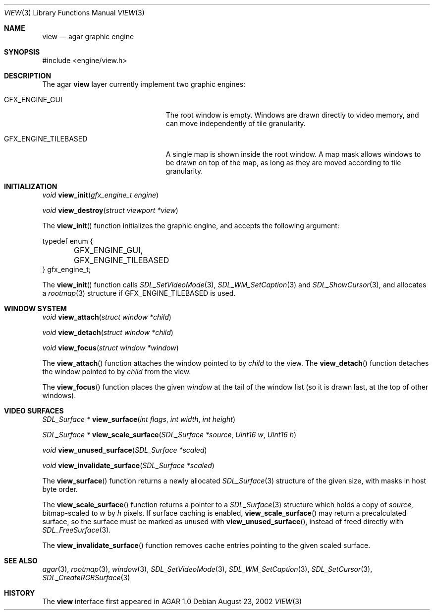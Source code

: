 .\"	$Csoft: view.3,v 1.3 2002/09/07 04:30:26 vedge Exp $
.\"
.\" Copyright (c) 2002 CubeSoft Communications, Inc.
.\" All rights reserved.
.\"
.\" Redistribution and use in source and binary forms, with or without
.\" modification, are permitted provided that the following conditions
.\" are met:
.\" 1. Redistribution of source code must retain the above copyright
.\"    notice, this list of conditions and the following disclaimer.
.\" 2. Neither the name of CubeSoft Communications, nor the names of its
.\"    contributors may be used to endorse or promote products derived from
.\"    this software without specific prior written permission.
.\" 
.\" THIS SOFTWARE IS PROVIDED BY THE AUTHOR ``AS IS'' AND ANY EXPRESS OR
.\" IMPLIED WARRANTIES, INCLUDING, BUT NOT LIMITED TO, THE IMPLIED
.\" WARRANTIES OF MERCHANTABILITY AND FITNESS FOR A PARTICULAR PURPOSE
.\" ARE DISCLAIMED. IN NO EVENT SHALL THE AUTHOR BE LIABLE FOR ANY DIRECT,
.\" INDIRECT, INCIDENTAL, SPECIAL, EXEMPLARY, OR CONSEQUENTIAL DAMAGES
.\" (INCLUDING BUT NOT LIMITED TO, PROCUREMENT OF SUBSTITUTE GOODS OR
.\" SERVICES; LOSS OF USE, DATA, OR PROFITS; OR BUSINESS INTERRUPTION)
.\" HOWEVER CAUSED AND ON ANY THEORY OF LIABILITY, WHETHER IN CONTRACT,
.\" STRICT LIABILITY, OR TORT (INCLUDING NEGLIGENCE OR OTHERWISE) ARISING
.\" IN ANY WAY OUT OF THE USE OF THIS SOFTWARE EVEN IF ADVISED OF THE
.\" POSSIBILITY OF SUCH DAMAGE.
.\"
.Dd August 23, 2002
.Dt VIEW 3
.Os
.Sh NAME
.Nm view
.Nd agar graphic engine
.Sh SYNOPSIS
.Bd -literal
#include <engine/view.h>
.Ed
.Sh DESCRIPTION
The agar
.Nm
layer currently implement two graphic engines:
.Bl -tag -width "GFX_ENGINE_TILEBASED "
.It GFX_ENGINE_GUI
The root window is empty.
Windows are drawn directly to video memory, and can move independently of
tile granularity.
.It GFX_ENGINE_TILEBASED
A single map is shown inside the root window.
A map mask allows windows to be drawn on top of the map, as long as they
are moved according to tile granularity.
.El
.Sh INITIALIZATION
.nr nS 1
.Ft "void"
.Fn view_init "gfx_engine_t engine"
.Pp
.Ft "void"
.Fn view_destroy "struct viewport *view"
.nr nS 0
.Pp
The
.Fn view_init
function initializes the graphic engine, and accepts the following argument:
.Bd -literal
typedef enum {
	GFX_ENGINE_GUI,
	GFX_ENGINE_TILEBASED
} gfx_engine_t;
.Ed
.Pp
The
.Fn view_init
function calls
.Xr SDL_SetVideoMode 3 ,
.Xr SDL_WM_SetCaption 3
and
.Xr SDL_ShowCursor 3 ,
and allocates a
.Xr rootmap 3
structure if
.Dv GFX_ENGINE_TILEBASED
is used.
.Sh WINDOW SYSTEM
.nr nS 1
.Ft "void"
.Fn view_attach "struct window *child"
.Pp
.Ft "void"
.Fn view_detach "struct window *child"
.Pp
.Ft "void"
.Fn view_focus "struct window *window"
.nr nS 0
.Pp
The
.Fn view_attach
function attaches the window pointed to by
.Fa child
to the view.
The
.Fn view_detach
function detaches the window pointed to by
.Fa child
from the view.
.Pp
The
.Fn view_focus
function places the given
.Fa window
at the tail of the window list (so it is drawn last, at the top of
other windows).
.Sh VIDEO SURFACES
.nr nS 1
.Ft "SDL_Surface *"
.Fn view_surface "int flags" "int width" "int height"
.Pp
.Ft "SDL_Surface *"
.Fn view_scale_surface "SDL_Surface *source" "Uint16 w" "Uint16 h"
.Pp
.Ft void
.Fn view_unused_surface "SDL_Surface *scaled"
.Pp
.Ft void
.Fn view_invalidate_surface "SDL_Surface *scaled"
.nr nS 0
.Pp
The
.Fn view_surface
function returns a newly allocated
.Xr SDL_Surface 3
structure of the given size, with masks in host byte order.
.Pp
The
.Fn view_scale_surface
function returns a pointer to a
.Xr SDL_Surface 3
structure which holds a copy of
.Fa source ,
bitmap-scaled to
.Fa w
by
.Fa h
pixels.
If surface caching is enabled,
.Fn view_scale_surface
may return a precalculated surface, so the surface must be marked as unused
with
.Fn view_unused_surface ,
instead of freed directly with
.Xr SDL_FreeSurface 3 .
.Pp
The
.Fn view_invalidate_surface
function removes cache entries pointing to the given scaled surface.
.Sh SEE ALSO
.Xr agar 3 ,
.Xr rootmap 3 ,
.Xr window 3 ,
.Xr SDL_SetVideoMode 3 ,
.Xr SDL_WM_SetCaption 3 ,
.Xr SDL_SetCursor 3 ,
.Xr SDL_CreateRGBSurface 3
.Sh HISTORY
The
.Nm
interface first appeared in AGAR 1.0
